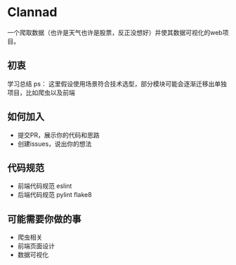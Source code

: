 * Clannad
一个爬取数据（也许是天气也许是股票，反正没想好）并使其数据可视化的web项目。
** 初衷
   学习总结
ps： 这里假设使用场景符合技术选型，部分模块可能会逐渐迁移出单独项目，比如爬虫以及前端
** 如何加入
- 提交PR，展示你的代码和思路
- 创建issues，说出你的想法
** 代码规范
- 前端代码规范 eslint
- 后端代码规范 pylint flake8

** 可能需要你做的事
- 爬虫相关
- 前端页面设计
- 数据可视化
